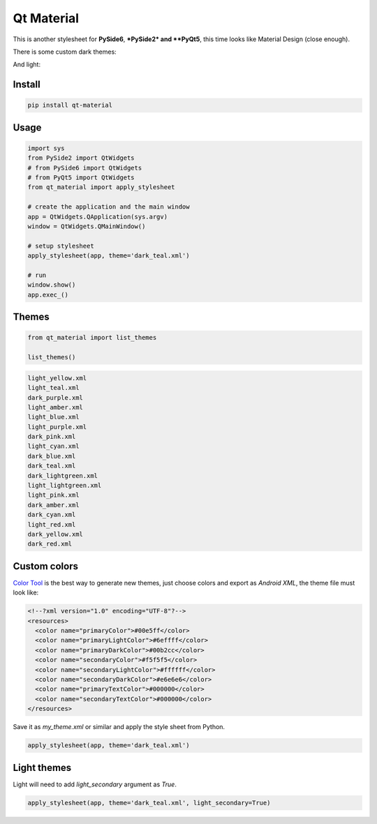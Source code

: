 .. Qt Material documentation master file, created by
   sphinx-quickstart on Wed Aug  7 20:30:20 2019.
   You can adapt this file completely to your liking, but it should at least
   contain the root `toctree` directive.

Qt Material
===========

This is another stylesheet for **PySide6**, ***PySide2* and **PyQt5**, this time looks like Material
Design (close enough).

|GitHub top language| |PyPI - License| |PyPI| |PyPI - Status| |PyPI -
Python Version| |GitHub last commit| |CodeFactor Grade| |Documentation
Status|


There is some custom dark themes:

.. image:: images/dark.gif


And light:

.. image:: images/light.gif


Install
-------

.. code:: bash

  pip install qt-material


Usage
-----

.. code:: python

  import sys
  from PySide2 import QtWidgets
  # from PySide6 import QtWidgets
  # from PyQt5 import QtWidgets
  from qt_material import apply_stylesheet

  # create the application and the main window
  app = QtWidgets.QApplication(sys.argv)
  window = QtWidgets.QMainWindow()

  # setup stylesheet
  apply_stylesheet(app, theme='dark_teal.xml')

  # run
  window.show()
  app.exec_()


Themes
------

.. code:: python

    from qt_material import list_themes

    list_themes()


.. code:: bash

  light_yellow.xml
  light_teal.xml
  dark_purple.xml
  light_amber.xml
  light_blue.xml
  light_purple.xml
  dark_pink.xml
  light_cyan.xml
  dark_blue.xml
  dark_teal.xml
  dark_lightgreen.xml
  light_lightgreen.xml
  light_pink.xml
  dark_amber.xml
  dark_cyan.xml
  light_red.xml
  dark_yellow.xml
  dark_red.xml




Custom colors
-------------

`Color Tool <https://material.io/resources/color//>`_ is the best way to
generate new themes, just choose colors and export as `Android XML`, the theme
file must look like:

.. code:: xml

  <!--?xml version="1.0" encoding="UTF-8"?-->
  <resources>
    <color name="primaryColor">#00e5ff</color>
    <color name="primaryLightColor">#6effff</color>
    <color name="primaryDarkColor">#00b2cc</color>
    <color name="secondaryColor">#f5f5f5</color>
    <color name="secondaryLightColor">#ffffff</color>
    <color name="secondaryDarkColor">#e6e6e6</color>
    <color name="primaryTextColor">#000000</color>
    <color name="secondaryTextColor">#000000</color>
  </resources>


Save it as `my_theme.xml` or similar and apply the style sheet from Python.

.. code:: python

  apply_stylesheet(app, theme='dark_teal.xml')



Light themes
------------

Light will need to add `light_secondary` argument as `True`.

.. code:: python

  apply_stylesheet(app, theme='dark_teal.xml', light_secondary=True)




.. |GitHub top language| image:: https://img.shields.io/github/languages/top/un-gcpds/qt-material
.. |PyPI - License| image:: https://img.shields.io/pypi/l/qt-material
.. |PyPI| image:: https://img.shields.io/pypi/v/qt-material
.. |PyPI - Status| image:: https://img.shields.io/pypi/status/qt-material
.. |PyPI - Python Version| image:: https://img.shields.io/pypi/pyversions/qt-material
.. |GitHub last commit| image:: https://img.shields.io/github/last-commit/un-gcpds/qt-material
.. |CodeFactor Grade| image:: https://img.shields.io/codefactor/grade/github/UN-GCPDS/qt-material
.. |Documentation Status| image:: https://readthedocs.org/projects/qt-material/badge/?version=latest
   :target: https://qt-material.readthedocs.io/en/latest/?badge=latest


